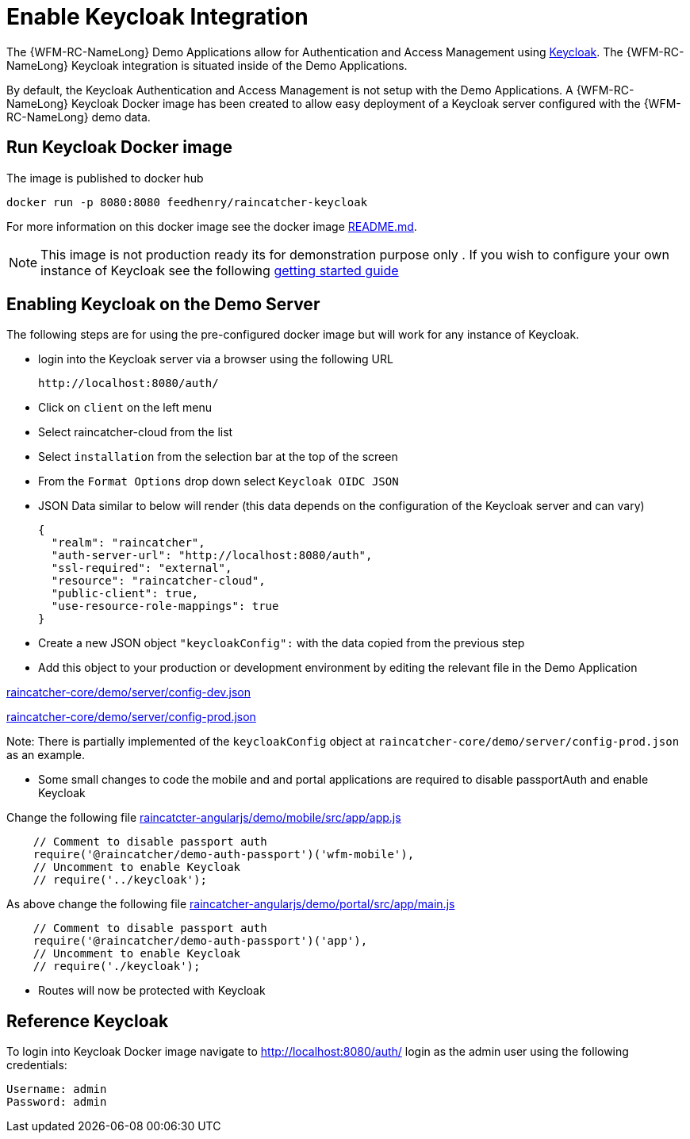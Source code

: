 [id='enable-keycloak-integration-{chapter}']
= Enable Keycloak Integration

The {WFM-RC-NameLong} Demo Applications allow for Authentication and Access Management using
link:http://www.keycloak.org/index.html[Keycloak].
The {WFM-RC-NameLong} Keycloak integration is situated inside of the Demo Applications.

By default, the Keycloak Authentication and Access Management is not setup with the Demo Applications.
A {WFM-RC-NameLong} Keycloak Docker image has been created to allow easy deployment of a Keycloak server configured
with the {WFM-RC-NameLong} demo data.

== Run Keycloak Docker image

The image is published to docker hub

    docker run -p 8080:8080 feedhenry/raincatcher-keycloak

For more information on this docker image see the docker image link:https://github.com/feedhenry-raincatcher/raincatcher-keycloak/blob/{WFM-RC-Branch}/README.md[README.md].

NOTE: This image is not production ready its for demonstration purpose only . If you wish to configure your own
instance of Keycloak see the following link:https://keycloak.gitbooks.io/documentation/getting_started/topics/first-boot.html[getting started guide]

[[enabling-the-keycloak-demo-server]]
== Enabling Keycloak on the Demo Server

The following steps are for using the pre-configured docker image but will work for any instance of Keycloak.

- login into the Keycloak server via a browser using the following URL

    http://localhost:8080/auth/

- Click on `client` on the left menu
- Select raincatcher-cloud from the list
- Select `installation` from the selection bar at the top of the screen
- From the `Format Options` drop down select `Keycloak OIDC JSON`
- JSON Data similar to below will render (this data depends on the configuration of the Keycloak server and can vary)

    {
      "realm": "raincatcher",
      "auth-server-url": "http://localhost:8080/auth",
      "ssl-required": "external",
      "resource": "raincatcher-cloud",
      "public-client": true,
      "use-resource-role-mappings": true
    }

- Create a new JSON object `"keycloakConfig":` with the data copied from the previous step
- Add this object to your production or development environment by editing the relevant file in the Demo Application

link:https://github.com/feedhenry-raincatcher/raincatcher-core/blob/{WFM-RC-Branch}/demo/server/config-dev.json[raincatcher-core/demo/server/config-dev.json]

link:https://github.com/feedhenry-raincatcher/raincatcher-core/blob/{WFM-RC-Branch}/demo/server/config-prod.json[raincatcher-core/demo/server/config-prod.json]

Note: There is partially implemented of the `keycloakConfig` object at `raincatcher-core/demo/server/config-prod.json` as an example.

- Some small changes to code the mobile and and portal applications are required to disable passportAuth and enable Keycloak

Change the following file link:https://github.com/feedhenry-raincatcher/raincatcher-angularjs/blob/{WFM-RC-Branch}/demo/mobile/src/app/app.js[raincatcter-angularjs/demo/mobile/src/app/app.js]
[source,javascript]
----
    // Comment to disable passport auth
    require('@raincatcher/demo-auth-passport')('wfm-mobile'),
    // Uncomment to enable Keycloak
    // require('../keycloak');
----
As above change the following file link:https://github.com/feedhenry-raincatcher/raincatcher-angularjs/blob/{WFM-RC-Branch}/demo/portal/src/app/main.js[raincatcher-angularjs/demo/portal/src/app/main.js]
[source,javascript]
----
    // Comment to disable passport auth
    require('@raincatcher/demo-auth-passport')('app'),
    // Uncomment to enable Keycloak
    // require('./keycloak');
----

- Routes will now be protected with Keycloak

== Reference Keycloak

To login into Keycloak Docker image navigate to http://localhost:8080/auth/ login as the admin user using the following credentials:

    Username: admin
    Password: admin





